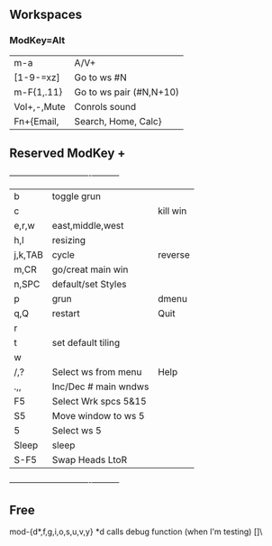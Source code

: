 ** Workspaces
*** ModKey=Alt
  |m-a        |   A/V+                 |
  |[1-9-=xz]  |Go to ws #N             |
  |m-F{1,.11} |Go to ws pair (#N,N+10) |
  |Vol+,-,Mute|Conrols sound           |
  |Fn+{Email, | Search, Home, Calc}    |
   
** Reserved ModKey +
  +---------+----------------------+----------+
  | b       | toggle grun          |          |
  | c       |                      | kill win |
  | e,r,w   | east,middle,west     |          |
  | h,l     | resizing             |          |
  | j,k,TAB | cycle                | reverse  |
  | m,CR    | go/creat main win    |          |
  | n,SPC   | default/set Styles   |          |
  | p       | grun                 | dmenu    |
  | q,Q     | restart              | Quit     |
  | r       |                      |          |
  | t       | set default tiling   |          |
  | w       |                      |          |
  | /,?     | Select ws from menu  | Help     |
  | .,,     | Inc/Dec # main wndws |          |
  |  F5     | Select Wrk spcs  5&15|          |
  |  S5     | Move window to ws  5 |          |
  |  5      | Select ws 5          |          |
  |---------+----------------------+----------|
  | Sleep   | sleep                |          |
  | S-F5    | Swap Heads LtoR      |          |
  +---------+----------------------+----------+
** Free
mod-{d*,f,g,i,o,s,u,v,y}
*d calls debug function (when I'm testing)
[]\
